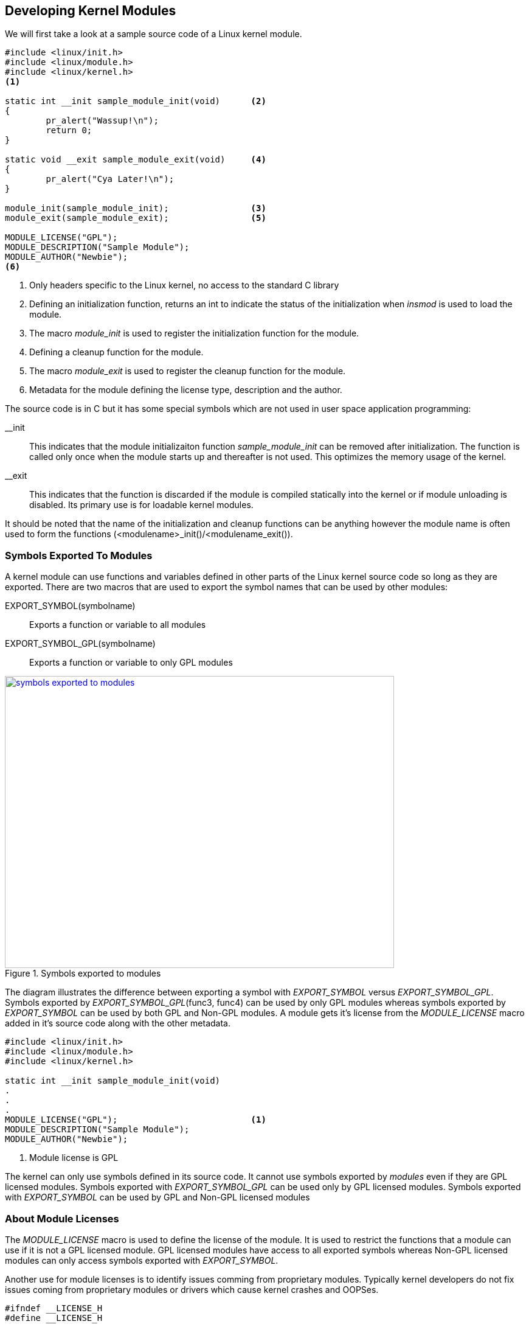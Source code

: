 ifndef::awestruct[]
:imagesdir: ../images
endif::[]
== Developing Kernel Modules

We will first take a look at a sample source code of a Linux kernel module.

[source, C]
----
#include <linux/init.h>
#include <linux/module.h>
#include <linux/kernel.h>
<1>

static int __init sample_module_init(void)	<2>
{
	pr_alert("Wassup!\n");
	return 0;
}

static void __exit sample_module_exit(void)	<4>
{
	pr_alert("Cya Later!\n");
}
	
module_init(sample_module_init);		<3>
module_exit(sample_module_exit);		<5>
	
MODULE_LICENSE("GPL");				
MODULE_DESCRIPTION("Sample Module");
MODULE_AUTHOR("Newbie");
<6>
----
<1> Only headers specific to the Linux kernel, no access to the standard C
library
<2> Defining an initialization function, returns an int to indicate the
status of the initialization when _insmod_ is used to load the module.
<3> The macro _module_init_ is used to register the initialization
function for the module.
<4> Defining a  cleanup function for the module.
<5> The macro _module_exit_ is used to register the cleanup function for
the module.
<6> Metadata for the module defining the license type, description and
the author.


The source code is in C but it has some special symbols which are not
used in user space application programming: +

__init:: This indicates that the module initializaiton function
_sample_module_init_ can be removed after initialization. The function is called
only once when the module starts up and thereafter is not used. This optimizes
the memory usage of the kernel.

__exit:: This indicates that the function is discarded if the module is
compiled statically into the kernel or if module unloading is disabled. Its
primary use is for loadable kernel modules.

It should be noted that the name of the initialization and cleanup
functions can be anything however the module name is often used to form
the functions (<modulename>_init()/<modulename_exit()).

=== Symbols Exported To Modules

A kernel module can use functions and variables defined in other parts of the Linux
kernel source code so long as they are exported. There are two macros
that are used to export the symbol names that can be used by other modules: +

EXPORT_SYMBOL(symbolname):: Exports a function or variable to all modules
EXPORT_SYMBOL_GPL(symbolname):: Exports a function or variable to only GPL
modules

====
[[symbols-exported-to-modules]]
.Symbols exported to modules
image::symbols-exported-to-modules.png[width="640", height="480", align="center", link={awestruct-imagesdir}/symbols-exported-to-modules.png]
====

////
[ditaa, symbols-exported-to-modules]
----
                                                /---------------------------------------\        											
                                                |              GPL Module 1             |
                                                |                                       |
                                                |    /----------------------------\     |
                                                |    |                            |     |
                                                |    |       void func4(){...}    |     |
                                                |    |  EXPORT_SYMBOL_GPL(func4); |     |
                                                |    |                            |     |
  /---------------------------------------\     |    \----------------------------/     |
  |                Kernel                 |     |                                       |
  |                                       |     |    /----------\      /----------\     |
  |    /----------------------------\     |     |    |          |      |          |     |
  |    |                            |     |     |    | func1(); |      |    NOK   |     |
  |    |       void func1(){...}    |     |     |    | func2(); |      |    OK    |     |
  |    |                            |     |     |    | func3(); |      |    OK    |     |
  |    |       void func2(){...}    |     |     |    | func4(); |      |    OK    |     |
  |    |   EXPORT_SYMBOL(func2);    |     |     |    |          |      |          |     |
  |    |                            |     |     |    \----------/      \----------/     |
  |    |       void func3(){...}    |     |     |                                       |
  |    |  EXPORT_SYMBOL_GPL(func3); |     |     \---------------------------------------/
  |    |                            |     |
  |    \----------------------------/     |     /---------------------------------------\        											
  |                                       |     |              GPL Module 2             |
  |    /----------\      /----------\     |     |                                       |
  |    |          |      |          |     |     |    /----------\      /----------\     |
  |    | func1(); |      |    OK    |     |     |    |          |      |          |     |
  |    | func2(); |      |    OK    |     |     |    | func1(); |      |    NOK   |     |
  |    | func3(); |      |    OK    |     |     |    | func2(); |      |    OK    |     |
  |    | func4(); |      |    NOK   |     |     |    | func3(); |      |    OK    |     |
  |    |          |      |          |     |     |    | func4(); |      |    OK    |     |
  |    \----------/      \----------/     |     |    |          |      |          |     |
  |                                       |     |    \----------/      \----------/     |
  \---------------------------------------/     |                                       |
                                                \---------------------------------------/

                                                /---------------------------------------\        											
                                                |              Non-GPL Module           |
                                                |                                       |
                                                |    /----------\      /----------\     |
                                                |    |          |      |          |     |
                                                |    | func1(); |      |    NOK   |     |
                                                |    | func2(); |      |    OK    |     |
                                                |    | func3(); |      |    NOK   |     |
                                                |    | func4(); |      |    NOK   |     |
                                                |    |          |      |          |     |
                                                |    \----------/      \----------/     |
                                                |                                       |
                                                \---------------------------------------/


----
////

The diagram illustrates the difference between exporting a symbol with
_EXPORT_SYMBOL_ versus _EXPORT_SYMBOL_GPL_. Symbols exported by
_EXPORT_SYMBOL_GPL_(func3, func4) can be used by only GPL modules whereas
symbols exported by _EXPORT_SYMBOL_ can be used by both GPL and Non-GPL
modules. A module gets it's license from the _MODULE_LICENSE_ macro added
in it's source code along with the other metadata.

[source, C]
----
#include <linux/init.h>
#include <linux/module.h>
#include <linux/kernel.h>

static int __init sample_module_init(void)
.
.
.
MODULE_LICENSE("GPL");				<1>
MODULE_DESCRIPTION("Sample Module");
MODULE_AUTHOR("Newbie");
----
<1> Module license is GPL

The kernel can only use symbols defined in its source code. It cannot
use symbols exported by _modules_ even if they are GPL licensed modules.
Symbols exported with _EXPORT_SYMBOL_GPL_ can be used only by GPL licensed
modules. Symbols exported with _EXPORT_SYMBOL_ can be used by GPL and Non-GPL
licensed modules

=== About Module Licenses

The _MODULE_LICENSE_ macro is used to define the license of the module. It is
used to restrict the functions that a module can use if it is not a GPL licensed
module. GPL licensed modules have access to all exported symbols whereas
Non-GPL licensed modules can only access symbols exported with _EXPORT_SYMBOL_.

Another use for module licenses is to identify issues comming from proprietary
modules. Typically kernel developers do not fix issues coming from proprietary
modules or drivers which cause kernel crashes and OOPSes.

[source, C]
----
#ifndef __LICENSE_H
#define __LICENSE_H

static inline int license_is_gpl_compatible(const char *license)
{
        return (strcmp(license, "GPL") == 0
                || strcmp(license, "GPL v2") == 0
                || strcmp(license, "GPL and additional rights") == 0
                || strcmp(license, "Dual BSD/GPL") == 0
                || strcmp(license, "Dual MIT/GPL") == 0
                || strcmp(license, "Dual MPL/GPL") == 0);
}

#endif
----

GPL compatible licenses are defined in the _include/linux/license.h_ file as
shown above. These include GPL, GPL v2, GPL and additional rights, Dual BSD/GPL,
Dual MIT/GPL or Dual MPL/GPL. All other licenses are considered as proprietary.

=== Compiling Modules Out Of Tree

The source code is maintained separately outside the kernel source code.
It is easier to modify the source code, however adapting the module source
code to changes in the kernel API means that the maintainer has the onus
of keeping it upto date with the changing kernel. One disadvantage is that
the module cannot be built statically with the kernel. The following snippet
shows the Makefile that can be used to build an out of tree kernel
module/driver.

[source, makefile]
----
ifneq ($(KERNELRELEASE),)
obj-m := wassup.o
else
KDIR := /path/to/kernel/sources

all:
	$(MAKE) -C $(KDIR) M=$$PWD	<1>
endif
----
<1> Rule for the target _all_

When compiled out of tree the Makefile does not have _KERNELRELEASE_ defined
and therefore KDIR is set to the path to either: 

. Full kernel directory
. Kernel Headers Directory

The kernel Makefile gets invoked as _KDIR_ is set and the rule for the target
_all_ will change to the _KDIR_ first and call the corresponding Makefile in that
path. Additionally _$PWD_ is passed as an argument value in _M_ to the kernel
Makefile. The double $$ is required to pass $PWD as the value to _M_.

The kernel Makefile knows that it has to compile a module and because there
is a value for _M_ it can locate where the module Makefile is present. This
time the kernel Makefile calls the module Makefile and the value of
_KERNELRELEASE_ is defined. The kernel uses the definition of _obj-m_ to
identify the module to be compiled which in our case is _wassup.o_. In this
way the module Makefile given above is invoked twice, the first time  from the
module directory and second time by the kernel Makefile.

The kernel directory pointed to by _KDIR_ in the module makefile must be
configured as there will be differences between different configurations of
the kernel. The module compiled against a specific version will only load in
that version and configuration of the kernel. If there is a mismatch then
_insmod/modprobe_ will crib with an output _"Invalid module format"_.

=== Compiling Modules Inside Of The  Kernel Tree

The source code is integrated inside the kernel source code. It can be
integrated with the configuration and compilation process of the kernel.
The module can be built statically with the kernel source code.

To add a new driver or module to the kernel source tree we have to place
the source file in the appropriate source directory. For example we'll
take a look at the _USB serial navman_ driver. The source code for the
driver/module should be present in a single file. If the driver is
really big then it should have its own directory. The source file 
for the _navman_ driver is in _drivers/usb/serial/navman.c_

To configure the kernel to include a module or driver we need to add
information in the _drivers/usb/serial/Kconfig_ file in the same directory.
The snippet below shows that the navman driver has a kernel option type of
_tristate_ which means it can be enabled, disabled or configured as a module.

[source, bash]
----
.
.
config USB_SERIAL_NAVMAN
        tristate "USB Navman GPS device"
        help
          To compile this driver as a module, choose M here: the
          module will be called navman.
.
.
----

Next we take a look at the _drivers/usb/serial/Makefile_ which has
a line based on the _drivers/usb/serial/Kconfig_ setting. The name
of the configuration field _CONFIG_USB_SERIAL_NAVMAN_ is derived
from the KConfig settings. The value of _CONFIG_USB_SERIAL_NAVMAN_
will be based on the configuration applied upon invoking
_make menuconfig_. After configuring the kernel and enabling th
module/driver we can build it by running _make_.

[source, makefile]
----
.
.
obj-$(CONFIG_USB_SERIAL_MOS7840)                += mos7840.o
obj-$(CONFIG_USB_SERIAL_NAVMAN)                 += navman.o
obj-$(CONFIG_USB_SERIAL_OMNINET)                += omninet.o
.
.
----

Further information about the Kernel build process and incorporating
newer files to the source can be obtained at: +
_Documentation/kbuild_



